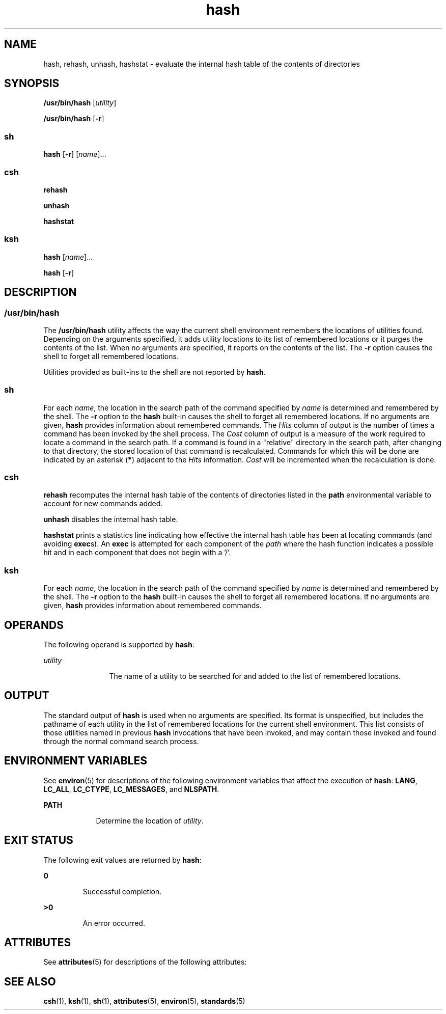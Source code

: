 '\" te
.\"  Copyright 1989 AT&T  Copyright (c) 2002, Sun Microsystems, Inc.  All Rights Reserved  Portions Copyright (c) 1992, X/Open Company Limited  All Rights Reserved
.\" Sun Microsystems, Inc. gratefully acknowledges The Open Group for permission to reproduce portions of its copyrighted documentation. Original documentation from The Open Group can be obtained online at 
.\" http://www.opengroup.org/bookstore/.
.\" The Institute of Electrical and Electronics Engineers and The Open Group, have given us permission to reprint portions of their documentation. In the following statement, the phrase "this text" refers to portions of the system documentation. Portions of this text are reprinted and reproduced in electronic form in the Sun OS Reference Manual, from IEEE Std 1003.1, 2004 Edition, Standard for Information Technology -- Portable Operating System Interface (POSIX), The Open Group Base Specifications Issue 6, Copyright (C) 2001-2004 by the Institute of Electrical and Electronics Engineers, Inc and The Open Group. In the event of any discrepancy between these versions and the original IEEE and The Open Group Standard, the original IEEE and The Open Group Standard is the referee document. The original Standard can be obtained online at http://www.opengroup.org/unix/online.html.
.\"  This notice shall appear on any product containing this material.
.\" The contents of this file are subject to the terms of the Common Development and Distribution License (the "License").  You may not use this file except in compliance with the License.
.\" You can obtain a copy of the license at usr/src/OPENSOLARIS.LICENSE or http://www.opensolaris.org/os/licensing.  See the License for the specific language governing permissions and limitations under the License.
.\" When distributing Covered Code, include this CDDL HEADER in each file and include the License file at usr/src/OPENSOLARIS.LICENSE.  If applicable, add the following below this CDDL HEADER, with the fields enclosed by brackets "[]" replaced with your own identifying information: Portions Copyright [yyyy] [name of copyright owner]
.TH hash 1 "17 Jul 2002" "SunOS 5.11" "User Commands"
.SH NAME
hash, rehash, unhash, hashstat \- evaluate the internal hash table of the   contents of directories
.SH SYNOPSIS
.LP
.nf
\fB/usr/bin/hash\fR [\fIutility\fR]
.fi

.LP
.nf
\fB/usr/bin/hash\fR [\fB-r\fR]
.fi

.SS "sh"
.LP
.nf
\fBhash\fR [\fB-r\fR] [\fIname\fR]...
.fi

.SS "csh"
.LP
.nf
\fBrehash\fR 
.fi

.LP
.nf
\fBunhash\fR 
.fi

.LP
.nf
\fBhashstat\fR 
.fi

.SS "ksh"
.LP
.nf
\fBhash\fR [\fIname\fR]...
.fi

.LP
.nf
\fBhash\fR [\fB-r\fR]
.fi

.SH DESCRIPTION
.SS "/usr/bin/hash"
.sp
.LP
The \fB/usr/bin/hash\fR utility affects the way the current shell environment remembers the locations of utilities found.  Depending on the arguments specified, it adds utility locations to its list of remembered locations or it purges the contents of the list. When no arguments are specified, it reports on the contents of the list. The \fB-r\fR option causes the shell to forget all remembered locations.
.sp
.LP
Utilities provided as built-ins to the shell are not reported by \fBhash\fR.
.SS "sh"
.sp
.LP
For each \fIname\fR, the location in the search path of the command specified by \fIname\fR is determined and remembered by the shell. The \fB-r\fR option to the \fBhash\fR built-in causes the shell to forget all remembered locations. If no arguments are given, \fBhash\fR provides information about remembered commands. The \fIHits\fR column of output is the number of times a command has been invoked by the shell process. The \fICost\fR column of output is a measure of the work required to locate a command in the search path. If a command is found in a "relative" directory in the search path, after changing to that directory, the stored location of that command is recalculated. Commands for which this will be done are indicated by an asterisk (\fB*\fR) adjacent to the \fIHits\fR information. \fICost\fR will be incremented when the recalculation is done.
.SS "csh"
.sp
.LP
\fBrehash\fR recomputes the internal hash table of the contents of directories listed in the \fBpath\fR environmental variable to account for new commands added.
.sp
.LP
\fBunhash\fR disables the internal hash table.
.sp
.LP
\fBhashstat\fR prints a statistics line indicating how effective the internal hash table has been at locating commands (and avoiding \fBexec\fRs). An \fBexec\fR is attempted for each component of the \fIpath\fR where the hash function indicates a possible hit and in each component that does not begin with a '\|/\|'.
.SS "ksh"
.sp
.LP
For each \fIname\fR, the location in the search path of the command specified by \fIname\fR is determined and remembered by the shell. The \fB-r\fR option to the \fBhash\fR built-in causes the shell to forget all remembered locations. If no arguments are given, \fBhash\fR provides information about remembered commands.
.SH OPERANDS
.sp
.LP
The following operand is supported by \fBhash\fR:
.sp
.ne 2
.mk
.na
\fB\fIutility\fR \fR
.ad
.RS 12n
.rt  
The name of a utility to be searched for and added to the list of remembered locations.
.RE

.SH OUTPUT
.sp
.LP
The standard output of \fBhash\fR is used when no arguments are specified. Its format is unspecified, but includes the pathname of each utility in the list of remembered locations for the current shell environment. This list consists of those utilities named in previous \fBhash\fR invocations that have been invoked, and may contain those invoked and found through the normal command search process.
.SH ENVIRONMENT VARIABLES
.sp
.LP
See \fBenviron\fR(5) for descriptions of the following environment variables that affect the execution of \fBhash\fR: \fBLANG\fR, \fBLC_ALL\fR, \fBLC_CTYPE\fR, \fBLC_MESSAGES\fR, and \fBNLSPATH\fR.
.sp
.ne 2
.mk
.na
\fB\fBPATH\fR \fR
.ad
.RS 9n
.rt  
Determine the location of \fIutility\fR.
.RE

.SH EXIT STATUS
.sp
.LP
The following exit values are returned by \fBhash\fR:
.sp
.ne 2
.mk
.na
\fB\fB0\fR \fR
.ad
.RS 7n
.rt  
Successful completion.
.RE

.sp
.ne 2
.mk
.na
\fB\fB>0\fR \fR
.ad
.RS 7n
.rt  
An error occurred.
.RE

.SH ATTRIBUTES
.sp
.LP
See \fBattributes\fR(5) for descriptions of the following attributes:
.sp

.sp
.TS
tab() box;
cw(2.75i) |cw(2.75i) 
lw(2.75i) |lw(2.75i) 
.
ATTRIBUTE TYPEATTRIBUTE VALUE
_
AvailabilitySUNWcsu
_
Interface StabilityStandard
.TE

.SH SEE ALSO
.sp
.LP
\fBcsh\fR(1), \fBksh\fR(1), \fBsh\fR(1), \fBattributes\fR(5), \fBenviron\fR(5), \fBstandards\fR(5)
